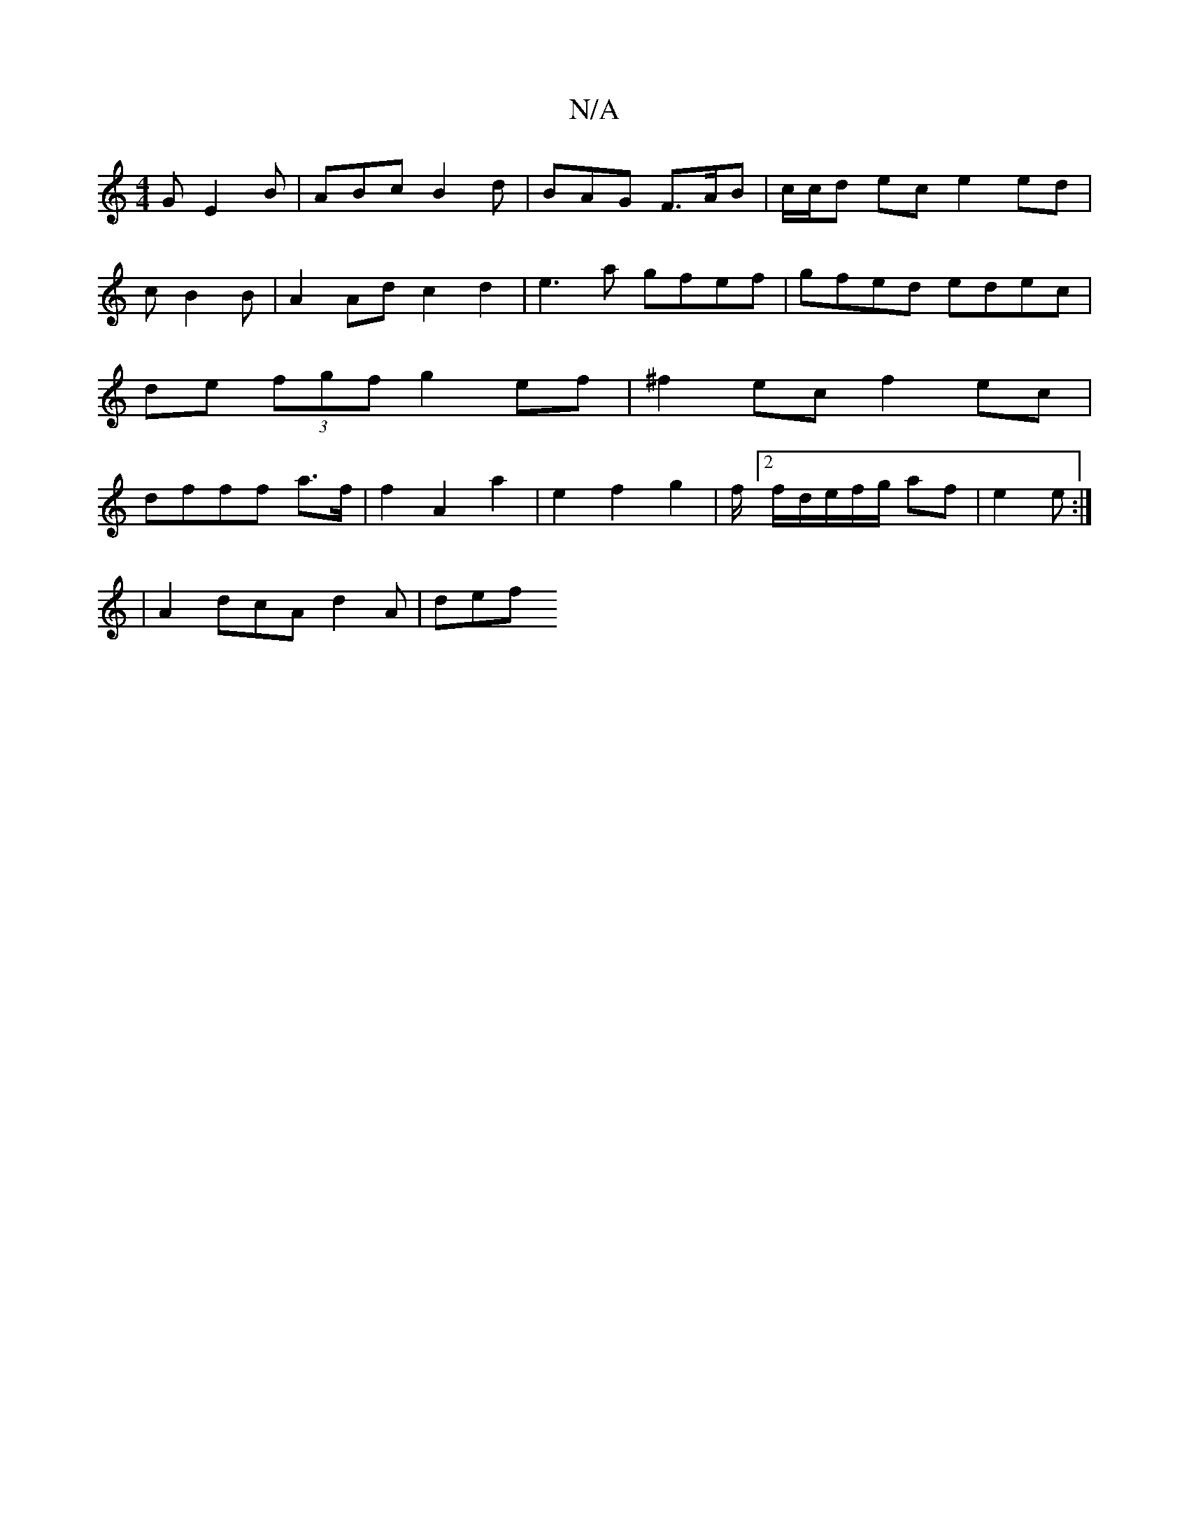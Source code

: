 X:1
T:N/A
M:4/4
R:N/A
K:Cmajor
 G E2 B | ABc B2d | BAG F>AB | c/c/d ec e2 ed|
cB2B |A2 Ad c2d2 | e3 a gfef | gfed edec | de (3fgf g2ef|^f2ec f2 ec | dfff a>f|f2 A2 a2 | e2 f2 g2 | f/[2f/2-1/2d/2e/f/g/ af | e2 e :|
|A2 dcA d2A | def